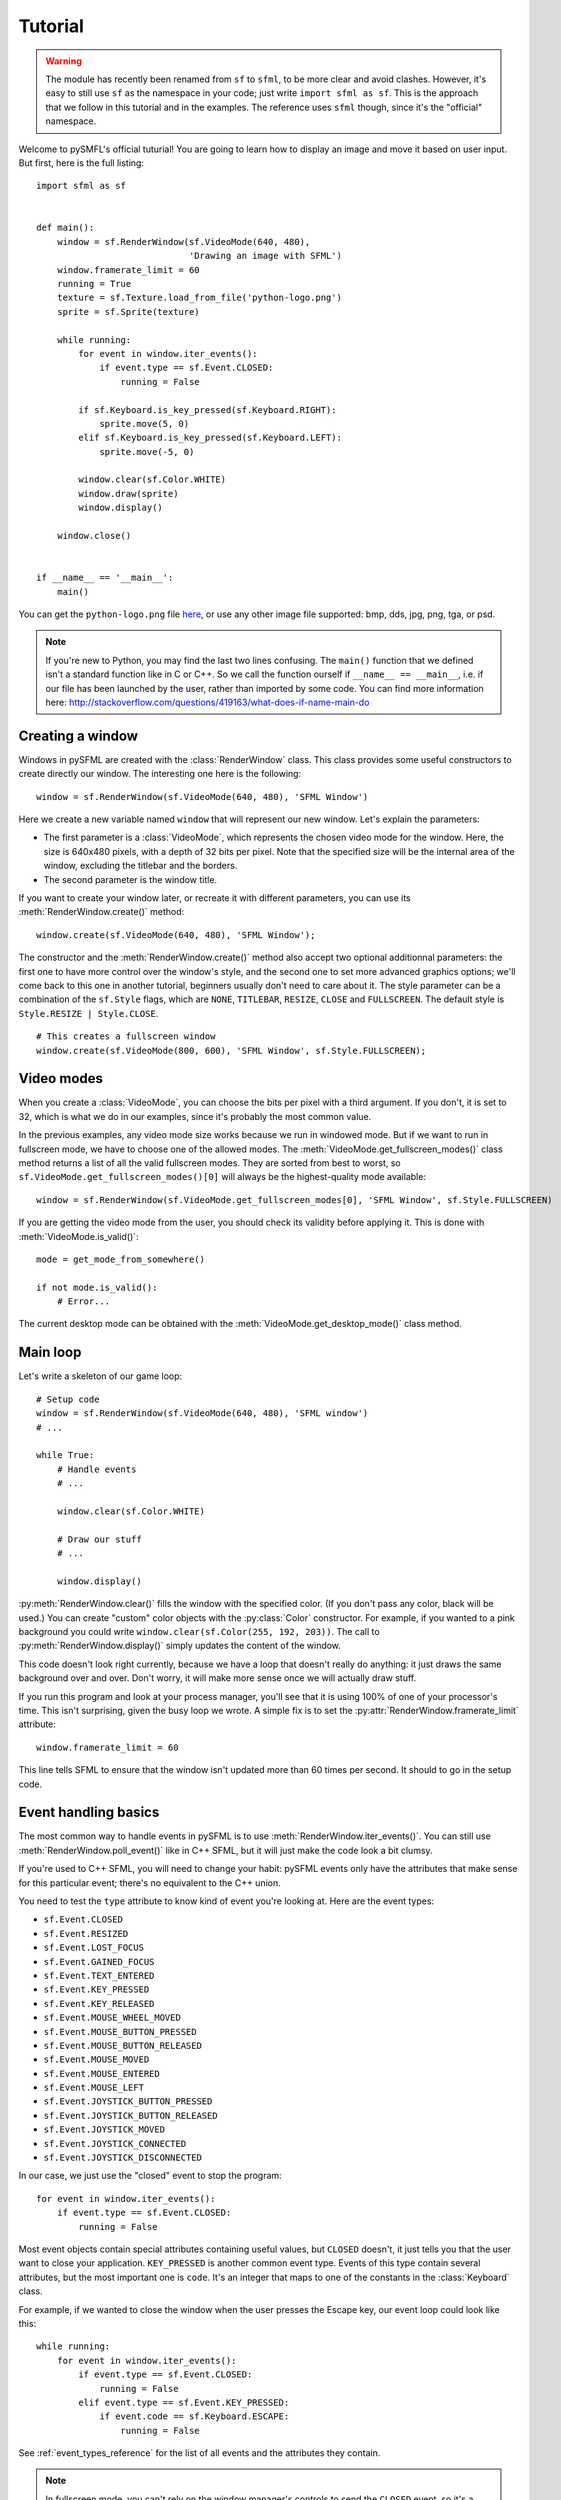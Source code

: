 .. Copyright 2011, 2012 Bastien Léonard. All rights reserved.

.. Redistribution and use in source (reStructuredText) and 'compiled'
   forms (HTML, PDF, PostScript, RTF and so forth) with or without
   modification, are permitted provided that the following conditions are
   met:

.. 1. Redistributions of source code (reStructuredText) must retain
   the above copyright notice, this list of conditions and the
   following disclaimer as the first lines of this file unmodified.

.. 2. Redistributions in compiled form (converted to HTML, PDF,
   PostScript, RTF and other formats) must reproduce the above
   copyright notice, this list of conditions and the following
   disclaimer in the documentation and/or other materials provided
   with the distribution.

.. THIS DOCUMENTATION IS PROVIDED BY BASTIEN LÉONARD ``AS IS'' AND ANY
   EXPRESS OR IMPLIED WARRANTIES, INCLUDING, BUT NOT LIMITED TO, THE
   IMPLIED WARRANTIES OF MERCHANTABILITY AND FITNESS FOR A PARTICULAR
   PURPOSE ARE DISCLAIMED. IN NO EVENT SHALL BASTIEN LÉONARD BE LIABLE
   FOR ANY DIRECT, INDIRECT, INCIDENTAL, SPECIAL, EXEMPLARY, OR
   CONSEQUENTIAL DAMAGES (INCLUDING, BUT NOT LIMITED TO, PROCUREMENT OF
   SUBSTITUTE GOODS OR SERVICES; LOSS OF USE, DATA, OR PROFITS; OR
   BUSINESS INTERRUPTION) HOWEVER CAUSED AND ON ANY THEORY OF LIABILITY,
   WHETHER IN CONTRACT, STRICT LIABILITY, OR TORT (INCLUDING NEGLIGENCE
   OR OTHERWISE) ARISING IN ANY WAY OUT OF THE USE OF THIS DOCUMENTATION,
   EVEN IF ADVISED OF THE POSSIBILITY OF SUCH DAMAGE.


.. module:: sfml


Tutorial
========

.. warning::

   The module has recently been renamed from ``sf`` to ``sfml``, to be
   more clear and avoid clashes. However, it's easy to still use
   ``sf`` as the namespace in your code; just write ``import sfml as
   sf``. This is the approach that we follow in this tutorial and in
   the examples. The reference uses ``sfml`` though, since it's the
   "official" namespace.

Welcome to pySMFL's official tuturial! You are going to learn how to
display an image and move it based on user input. But first, here is
the full listing::

   import sfml as sf


   def main():
       window = sf.RenderWindow(sf.VideoMode(640, 480),
                                'Drawing an image with SFML')
       window.framerate_limit = 60
       running = True
       texture = sf.Texture.load_from_file('python-logo.png')
       sprite = sf.Sprite(texture)

       while running:
           for event in window.iter_events():
               if event.type == sf.Event.CLOSED:
                   running = False

           if sf.Keyboard.is_key_pressed(sf.Keyboard.RIGHT):
               sprite.move(5, 0)
           elif sf.Keyboard.is_key_pressed(sf.Keyboard.LEFT):
               sprite.move(-5, 0)

           window.clear(sf.Color.WHITE)
           window.draw(sprite)
           window.display()

       window.close()


   if __name__ == '__main__':
       main()

You can get the ``python-logo.png`` file `here
<https://github.com/bastienleonard/pysfml2-cython/raw/master/examples/python-logo.png>`_,
or use any other image file supported: bmp, dds, jpg, png, tga, or
psd.


.. note::

   If you're new to Python, you may find the last two lines
   confusing. The ``main()`` function that we defined isn't a standard
   function like in C or C++. So we call the function ourself if
   ``__name__ == __main__``, i.e. if our file has been launched by the
   user, rather than imported by some code. You can find more
   information here:
   http://stackoverflow.com/questions/419163/what-does-if-name-main-do


Creating a window
-----------------

Windows in pySFML are created with the :class:`RenderWindow`
class. This class provides some useful constructors to create directly
our window. The interesting one here is the following::

    window = sf.RenderWindow(sf.VideoMode(640, 480), 'SFML Window')

Here we create a new variable named ``window`` that will represent our
new window. Let's explain the parameters:

* The first parameter is a :class:`VideoMode`, which represents the
  chosen video mode for the window. Here, the size is 640x480 pixels,
  with a depth of 32 bits per pixel. Note that the specified size will
  be the internal area of the window, excluding the titlebar and the
  borders.
* The second parameter is the window title.

If you want to create your window later, or recreate it with different
parameters, you can use its :meth:`RenderWindow.create()` method::

    window.create(sf.VideoMode(640, 480), 'SFML Window');

The constructor and the :meth:`RenderWindow.create()` method also
accept two optional additionnal parameters: the first one to have more
control over the window's style, and the second one to set more
advanced graphics options; we'll come back to this one in another
tutorial, beginners usually don't need to care about it.  The style
parameter can be a combination of the ``sf.Style`` flags, which are
``NONE``, ``TITLEBAR``, ``RESIZE``, ``CLOSE`` and ``FULLSCREEN``. The
default style is ``Style.RESIZE | Style.CLOSE``. ::

    # This creates a fullscreen window
    window.create(sf.VideoMode(800, 600), 'SFML Window', sf.Style.FULLSCREEN);


Video modes
-----------

When you create a :class:`VideoMode`, you can choose the bits per
pixel with a third argument. If you don't, it is set to 32, which is
what we do in our examples, since it's probably the most common value.

In the previous examples, any video mode size works because we run in
windowed mode. But if we want to run in fullscreen mode, we have to
choose one of the allowed modes.  The
:meth:`VideoMode.get_fullscreen_modes()` class method returns a list
of all the valid fullscreen modes. They are sorted from best to worst,
so ``sf.VideoMode.get_fullscreen_modes()[0]`` will always be the
highest-quality mode available::

    window = sf.RenderWindow(sf.VideoMode.get_fullscreen_modes[0], 'SFML Window', sf.Style.FULLSCREEN)

If you are getting the video mode from the user, you should check its
validity before applying it.  This is done with
:meth:`VideoMode.is_valid()`::

    mode = get_mode_from_somewhere()

    if not mode.is_valid():
        # Error...

The current desktop mode can be obtained with the
:meth:`VideoMode.get_desktop_mode()` class method.


Main loop
---------

Let's write a skeleton of our game loop::

    # Setup code
    window = sf.RenderWindow(sf.VideoMode(640, 480), 'SFML window')
    # ...

    while True:
        # Handle events
        # ...

        window.clear(sf.Color.WHITE)
                
        # Draw our stuff
        # ...       

        window.display()

:py:meth:`RenderWindow.clear()` fills the window with the specified
color. (If you don't pass any color, black will be used.) You can
create "custom" color objects with the :py:class:`Color` constructor.
For example, if you wanted to a pink background you could write
``window.clear(sf.Color(255, 192, 203))``.  The call to
:py:meth:`RenderWindow.display()` simply updates the content of the
window.

This code doesn't look right currently, because we have a loop that
doesn't really do anything: it just draws the same background over and
over.  Don't worry, it will make more sense once we will actually draw
stuff.

If you run this program and look at your process manager, you'll see
that it is using 100% of one of your processor's time.  This isn't
surprising, given the busy loop we wrote.  A simple fix is to set the
:py:attr:`RenderWindow.framerate_limit` attribute::

    window.framerate_limit = 60

This line tells SFML to ensure that the window isn't updated more than
60 times per second. It should to go in the setup code.


Event handling basics
---------------------

The most common way to handle events in pySFML is to use
:meth:`RenderWindow.iter_events()`. You can still use
:meth:`RenderWindow.poll_event()` like in C++ SFML, but it will just
make the code look a bit clumsy.

If you're used to C++ SFML, you will need to change your habit: pySFML
events only have the attributes that make sense for this particular
event; there's no equivalent to the C++ union.

You need to test the ``type`` attribute to know kind of event you're
looking at. Here are the event types:

* ``sf.Event.CLOSED``
* ``sf.Event.RESIZED``
* ``sf.Event.LOST_FOCUS``
* ``sf.Event.GAINED_FOCUS``
* ``sf.Event.TEXT_ENTERED``
* ``sf.Event.KEY_PRESSED``
* ``sf.Event.KEY_RELEASED``
* ``sf.Event.MOUSE_WHEEL_MOVED``
* ``sf.Event.MOUSE_BUTTON_PRESSED``
* ``sf.Event.MOUSE_BUTTON_RELEASED``
* ``sf.Event.MOUSE_MOVED``
* ``sf.Event.MOUSE_ENTERED``
* ``sf.Event.MOUSE_LEFT``
* ``sf.Event.JOYSTICK_BUTTON_PRESSED``
* ``sf.Event.JOYSTICK_BUTTON_RELEASED``
* ``sf.Event.JOYSTICK_MOVED``
* ``sf.Event.JOYSTICK_CONNECTED``
* ``sf.Event.JOYSTICK_DISCONNECTED``

In our case, we just use the "closed" event to stop the program::

    for event in window.iter_events():
        if event.type == sf.Event.CLOSED:
            running = False

Most event objects contain special attributes containing useful
values, but ``CLOSED`` doesn't, it just tells you that the user want
to close your application. ``KEY_PRESSED`` is another common event
type. Events of this type contain several attributes, but the most
important one is ``code``. It's an integer that maps to one of the
constants in the :class:`Keyboard` class.

For example, if we wanted to close the window when the user presses
the Escape key, our event loop could look like this::

   while running:
       for event in window.iter_events():
           if event.type == sf.Event.CLOSED:
               running = False
           elif event.type == sf.Event.KEY_PRESSED:
               if event.code == sf.Keyboard.ESCAPE:
                   running = False

See :ref:`event_types_reference` for the list of all events and the
attributes they contain.

.. note::

   In fullscreen mode, you can't rely on the window manager's controls
   to send the ``CLOSED`` event, so it's a good idea to set shortcut
   like we just did to make sure the user is able to close the
   application.


Drawing the image
-----------------

You will need to use at least two classes for displaying the image:
:class:`Texture` and :class:`Sprite`. It's important to understand the
difference between these two:

* Textures contain the actual image that you want to display. They are
  heavy objects, and you shouldn't have the same image/texture loaded
  more than once in memory. Textures objects can't be displayed
  directly; for example there's no way to set the (x, y) position of a
  texture. You need to use sprites for this purpose.
* Sprites are lightweight objects associated with a texture, either
  with the constructor or the :attr:`Sprite.texture` attribute. They
  have many visual properties that you can change, such as the (x, y)
  position, the zoom or the rotation.

In practice, you might have several creatures displayed on screen, all
from the same image. The image would be loaded only once into memory,
and several sprite objects would be created. They would all have the
same texture property, but their position would be set to the
creature's position on screen. They could also have a different
rotation or other effects, based on the creature's state.

There are two main steps to displaying our image. First, we need to
load the image in the setup code and create the sprite::

    texture = sf.Texture.load_from_file('python-logo.png')
    sprite = sf.Sprite(texture)

Now, we can display the sprite in the game loop::

    window.clear(sf.Color.WHITE)
    window.draw(sprite)
    window.display()


Real-time input handling
------------------------

What if we want to do something as long as the user is pressing a
certain key? For example, we want to move our logo as long as the user
is pressing the right arrow key, or the left key. In that case, it's
not enough to know that the user just pressed the key. We want to know
whether he is still holding it or not.

To achieve that, you would need to set a boolean to ``True`` as soon
as the user is pressing the key. When you get the "release" event for
that key, you set it back to ``False``. And you read the value of that
boolean to know whether the right key is pressed or not.

As it turns out, SFML has this kind of feature built in. You can call
:meth:`Keyboard.is_key_pressed` with the code the key as an argument;
it will return ``True`` if this key is currently pressed. The key
codes are class attributes in :class:`Keyboard`: for example,
:attr:`Keyboard.LEFT` and :attr:`Keyboard.RIGHT` map to the left and
right arrow keys. Your event loop would then look something like this::

   while running:
       for event in window.iter_events():
           if event.type == sf.Event.CLOSED:
               running = False

       if sf.Keyboard.is_key_pressed(sf.Keyboard.RIGHT):
           sprite.move(5, 0)
       elif sf.Keyboard.is_key_pressed(sf.Keyboard.LEFT):
           sprite.move(-5, 0)

The :class:`Mouse` class provides a similar class method,
:meth:`Mouse.is_button_pressed`, for when you need to know whether a
mouse button is pressed.


Images and textures
-------------------

Another class may be useful for displaying images: :class:`Image`. The
difference between a texture and an image is that a texture gets
loaded into video memory and can be efficiently displayed. If you want
to display an image, you need to create a texture and call
:meth:`Texture.load_from_image`, and then display the texture. On the
other hand, you can access and modify the pixels of an image as
needed.

The bottom line is: use textures by default, and use images only if
it's needed.
